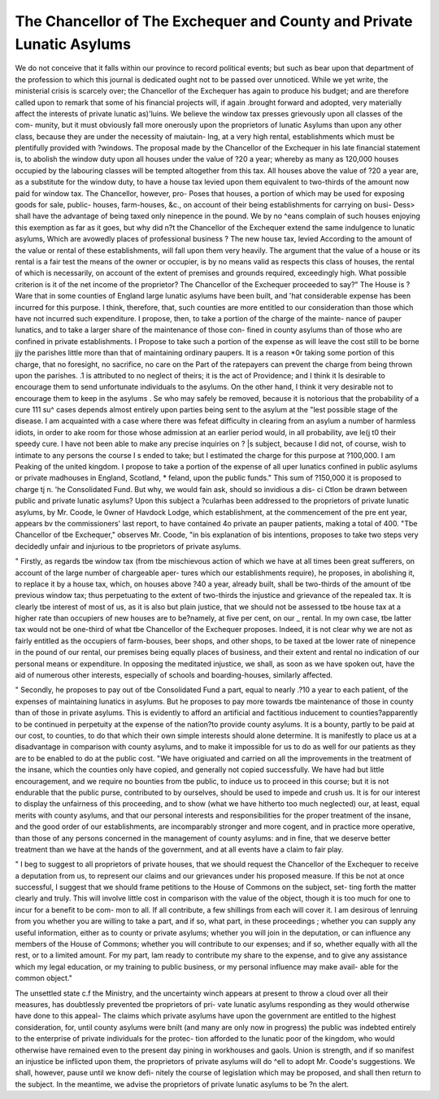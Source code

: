The Chancellor of The Exchequer and County and Private Lunatic Asylums
=======================================================================

We do not conceive that it falls within our province to record political events; but
such as bear upon that department of the profession to which this journal is dedicated
ought not to be passed over unnoticed. While we yet write, the ministerial crisis is
scarcely over; the Chancellor of the Exchequer has again to produce his budget; and
are therefore called upon to remark that some of his financial projects will, if again
.brought forward and adopted, very materially affect the interests of private lunatic
as)'luins. We believe the window tax presses grievously upon all classes of the com-
munity, but it must obviously fall more onerously upon the proprietors of lunatic
Asylums than upon any other class, because they are under the necessity of maiutain-
lng, at a very high rental, establishments which must be plentifully provided with
?windows. The proposal made by the Chancellor of the Exchequer in his late financial
statement is, to abolish the window duty upon all houses under the value of ?20 a
year; whereby as many as 120,000 houses occupied by the labouring classes will be
tempted altogether from this tax. All houses above the value of ?20 a year are, as
a substitute for the window duty, to have a house tax levied upon them equivalent to
two-thirds of the amount now paid for window tax. The Chancellor, however, pro-
Poses that houses, a portion of which may be used for exposing goods for sale, public-
houses, farm-houses, &c., on account of their being establishments for carrying on busi-
Dess> shall have the advantage of being taxed only ninepence in the pound. We by no
^eans complain of such houses enjoying this exemption as far as it goes, but why did
n?t the Chancellor of the Exchequer extend the same indulgence to lunatic asylums,
Which are avowedly places of professional business ? The new house tax, levied
According to the amount of the value or rental of these establishments, will fall upon
them very heavily. The argument that the value of a house or its rental is a fair test
the means of the owner or occupier, is by no means valid as respects this class of
houses, the rental of which is necessarily, on account of the extent of premises and
grounds required, exceedingly high. What possible criterion is it of the net income of
the proprietor? The Chancellor of the Exchequer proceeded to say?" The House is
?Ware that in some counties of England large lunatic asylums have been built, and
'hat considerable expense has been incurred for this purpose. I think, therefore, that,
such counties are more entitled to our consideration than those which have not incurred
such expenditure. I propose, then, to take a portion of the charge of the mainte-
nance of pauper lunatics, and to take a larger share of the maintenance of those con-
fined in county asylums than of those who are confined in private establishments. I
Propose to take such a portion of the expense as will leave the cost still to be borne
jjy the parishes little more than that of maintaining ordinary paupers. It is a reason
*0r taking some portion of this charge, that no foresight, no sacrifice, no care on the
Part of the ratepayers can prevent the charge from being thrown upon the parishes.
.1 is attributed to no neglect of theirs; it is the act of Providence; and I think it
ls desirable to encourage them to send unfortunate individuals to the asylums. On the
other hand, I think it very desirable not to encourage them to keep in the asylums
. Se who may safely be removed, because it is notorious that the probability of a cure
111 su^ cases depends almost entirely upon parties being sent to the asylum at the
"lest possible stage of the disease. I am acquainted with a case where there was
fefeat difficulty in clearing from an asylum a number of harmless idiots, in order to
ake room for those whose admission at an earlier period would, in all probability,
ave le(j t0 their speedy cure. I have not been able to make any precise inquiries on
? |s subject, because I did not, of course, wish to intimate to any persons the course I
s ended to take; but I estimated the charge for this purpose at ?100,000. I am
Peaking of the united kingdom. I propose to take a portion of the expense of all
uper lunatics confined in public asylums or private madhouses in England, Scotland,
* feland, upon the public funds." This sum of ?150,000 it is proposed to charge
tj n. 'he Consolidated Fund. But why, we would fain ask, should so invidious a dis-
ci Ctlon be drawn between public and private lunatic asylums? Upon this subject a
?cularhas been addressed to the proprietors of private lunatic asylums, by Mr. Coode,
le 0wner of Havdock Lodge, which establishment, at the commencement of the pre
ent year, appears bv the commissioners' last report, to have contained 4o private an
pauper patients, making a total of 400. "Tbe Chancellor of tbe Exchequer,"
observes Mr. Coode, "in bis explanation of bis intentions, proposes to take two steps
very decidedly unfair and injurious to tbe proprietors of private asylums.

" Firstly, as regards tbe window tax (from tbe mischievous action of which we have
at all times been great sufferers, on account of the large number of chargeable aper-
tures which our establishments require), he proposes, in abolishing it, to replace it by
a house tax, which, on houses above ?40 a year, already built, shall be two-thirds of
the amount of tbe previous window tax; thus perpetuating to the extent of two-thirds
the injustice and grievance of the repealed tax. It is clearly tbe interest of most of
us, as it is also but plain justice, that we should not be assessed to tbe house tax at a
higher rate than occupiers of new houses are to be?namely, at five per cent, on our _
rental. In my own case, tbe latter tax would not be one-third of what tbe Chancellor
of the Exchequer proposes. Indeed, it is not clear why we are not as fairly entitled as
the occupiers of farm-bouses, beer shops, and other shops, to be taxed at tbe lower rate
of ninepence in the pound of our rental, our premises being equally places of business,
and their extent and rental no indication of our personal means or expenditure.
In opposing the meditated injustice, we shall, as soon as we have spoken out, have the
aid of numerous other interests, especially of schools and boarding-houses, similarly
affected.

" Secondly, he proposes to pay out of tbe Consolidated Fund a part, equal to nearly
.?10 a year to each patient, of the expenses of maintaining lunatics in asylums. But
he proposes to pay more towards tbe maintenance of those in county than of those in
private asylums. This is evidently to afford an artificial and factitious inducement to
counties?apparently to be continued in perpetuity at the expense of the nation?to
provide county asylums. It is a bounty, partly to be paid at our cost, to counties, to do
that which their own simple interests should alone determine. It is manifestly to place
us at a disadvantage in comparison with county asylums, and to make it impossible for
us to do as well for our patients as they are to be enabled to do at the public cost.
"We have origiuated and carried on all the improvements in the treatment of the
insane, which the counties only have copied, and generally not copied successfully.
We have had but little encouragement, and we require no bounties from tbe public, to
induce us to proceed in this course; but it is not endurable that the public purse,
contributed to by ourselves, should be used to impede and crush us. It is for our
interest to display the unfairness of this proceeding, and to show (what we have
hitherto too much neglected) our, at least, equal merits with county asylums, and that
our personal interests and responsibilities for the proper treatment of the insane, and
the good order of our establishments, are incomparably stronger and more cogent, and
in practice more operative, than those of any persons concerned in the management of
county asylums: and in fine, that we deserve better treatment than we have at the
hands of the government, and at all events have a claim to fair play.

" I beg to suggest to all proprietors of private houses, that we should request the
Chancellor of the Exchequer to receive a deputation from us, to represent our claims
and our grievances under his proposed measure. If this be not at once successful, I
suggest that we should frame petitions to the House of Commons on the subject, set-
ting forth the matter clearly and truly. This will involve little cost in comparison with
the value of the object, though it is too much for one to incur for a benefit to be com-
mon to all. If all contribute, a few shillings from each will cover it. I am desirous
of lenruing from you whether you are willing to take a part, and if so, what part, in
these proceedings ; whether you can supply any useful information, either as to county
or private asylums; whether you will join in the deputation, or can influence any
members of the House of Commons; whether you will contribute to our expenses;
and if so, whether equally with all the rest, or to a limited amount. For my part, lam
ready to contribute my share to the expense, and to give any assistance which my legal
education, or my training to public business, or my personal influence may make avail-
able for the common object."

The unsettled state c.f the Ministry, and the uncertainty winch appears at present to
throw a cloud over all their measures, has doubtlessly prevented tbe proprietors of pri-
vate lunatic asylums responding as they would otherwise have done to this appeal-
The claims which private asylums have upon the government are entitled to the highest
consideration, for, until county asylums were bnilt (and many are only now in progress)
the public was indebted entirely to the enterprise of private individuals for the protec-
tion afforded to the lunatic poor of the kingdom, who would otherwise have remained
even to the present day pining in workhouses and gaols. Union is strength, and if so
manifest an injustice be inflicted upon them, the proprietors of private asylums will do
^ell to adopt Mr. Coode's suggestions. We shall, however, pause until we know defi-
nitely the course of legislation which may be proposed, and shall then return to the
subject. In the meantime, we advise the proprietors of private lunatic asylums to be
?n the alert.
